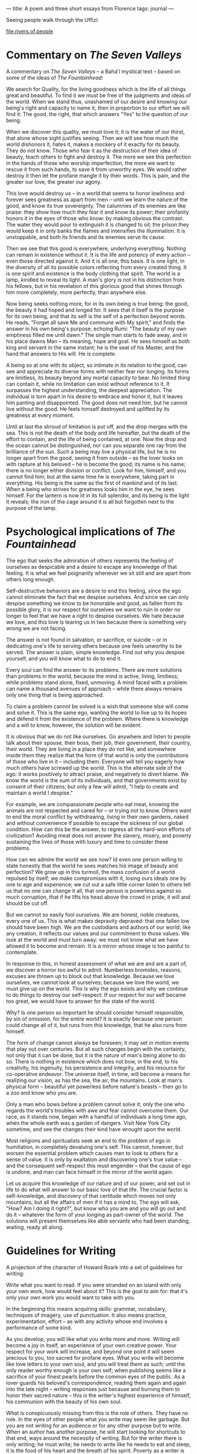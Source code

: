 :PROPERTIES:
:ID:       CF60ED62-03AE-4C2F-8613-C9EC40782CF5
:SLUG:     a-poem-and-three-short-essays-from-florence
:END:
---
title: A poem and three short essays from Florence
tags: journal
---

Seeing people walk through the Uffizi:

[[file:rivers.of.people]]

* Commentary on /The Seven Valleys/
:PROPERTIES:
:CUSTOM_ID: commentary-on-the-seven-valleys
:END:
A commentary on /The Seven Valleys/ -- a Bahá'í mystical text -- based
on some of the ideas of /The Fountainhead/:

We search for Quality, for the living goodness which is the life of all
things great and beautiful. To find it we must be free of the judgments
and ideas of the world. When we stand thus, unashamed of our desire and
knowing our being's right and capacity to name it, then in proportion to
our effort we will find it: The good, the right, that which answers
"Yes" to the question of our being.

When we discover this quality, we must love it; it is the water of our
thirst, that alone whose sight justifies seeing. Then we will see how
much the world dishonors it, hates it, makes a mockery of it exactly for
its beauty. They do not know. Those who fear it as the destruction of
their idea of beauty, teach others to fight and destroy it. The more we
see this perfection in the hands of those who worship imperfection, the
more we want to rescue it from such hands, to save it from unworthy
eyes. We would rather destroy it then let the profane mangle it by their
words. This is pain, and the greater our love, the greater our agony.

This love would destroy us -- in a world that seems to honor lowliness
and forever sees greatness as apart from men -- until we learn the
nature of the good, and know its true sovereignty. The calumnies of its
enemies are like praise: they show how much they fear it and know its
power; their profanity honors it in the eyes of those who know: by
making obvious the contrast. The water they would pour to extinguish it
is changed to oil; the prison they would keep it in only banks the
flames and intensifies the illumination. It is unstoppable, and both its
friends and its enemies serve its cause.

Then we see that this good is everywhere, underlying everything. Nothing
can remain in existence without it. It is the life and potency of every
action -- even those directed against it. And it is all one, this basis.
It is one light, in the diversity of all its possible colors reflecting
from every created thing. It is one spirit and existence is the body
clothing that spirit. The world is a lamp, kindled to reveal its light.
A man's glory is not in his distinction from his fellows, but in his
revelation of this glorious good that shines through him more
completely, more perfectly, than anywhere else.

Now being seeks nothing more, for in its own being is true being: the
good, the beauty it had hoped and longed for. It sees that it itself is
the purpose for its own being, and that its self is the self of a
perfection beyond words. He reads, "Forget all save Me and commune with
My spirit," and finds the answer in his own being's purpose, echoing
Rumi: "The beauty of my own emptiness filled me until dawn." The single
man starts to fade away, and in his place dawns Man -- its meaning, hope
and goal. He sees himself as both king and servant in the same instant;
he is the seat of his Master, and the hand that answers to His will. He
is complete.

A being so at one with its object, so intimate in its relation to the
good, can see and appreciate its diverse forms with neither fear nor
longing. Its forms are limitless, its beauty beyond any mortal capacity
to bear. No limited thing can contain it, while no limitation can exist
without reference to it. It surpasses the highest understanding, the
deepest appreciation. The individual is torn apart in his desire to
embrace and honor it, but it leaves him panting and disappointed. The
good does not need him, but he cannot live without the good. He feels
himself destroyed and uplifted by its greatness at every moment.

Until at last the shroud of limitation is put off, and the drop merges
with the sea. This is not the death of the body and life hereafter, but
the death of the effort to contain, and the life of being contained, at
one. Now the drop and the ocean cannot be distinguished, nor can you
separate one ray from the brilliance of the sun. Such a being may live a
physical life, but he is no longer apart from the good, seeing it from
outside -- as the lover looks on with rapture at his beloved -- he is
become the good; its name is his name; there is no longer either
division or conflict. Look for him, himself, and you cannot find him;
but at the same time he is everywhere, taking part in everything. His
being is the same as the first of mankind and of its last. When a being
who strives for greatness looks him in the eye, he sees himself. For the
lantern is now lit in its full splendor, and its being is the light it
reveals; the iron of the cage around it is all but forgotten next to the
purpose of the lamp.

* Psychological implications of /The Fountainhead/
:PROPERTIES:
:CUSTOM_ID: psychological-implications-of-the-fountainhead
:END:
The ego that seeks the admiration of others represents the feeling of
ourselves as despicable and a desire to escape any knowledge of that
feeling. It is what we feel poignantly whenever we sit still and are
apart from others long enough.

Self-destructive behaviors are a desire to end this feeling, since the
ego cannot eliminate the fact that we despise ourselves. And since we
can only despise something we know to be honorable and good, as fallen
from its possible glory, it is our respect for ourselves we want to ruin
in order no longer to feel that we have a right to despise ourselves. We
hate because we love, and this love is tearing us in two because there
is something very wrong we are not facing.

The answer is not found in salvation, or sacrifice, or suicide -- or in
dedicating one's life to serving others because one feels unworthy to be
served. The answer is plain, simple knowledge. Find out why you despise
yourself, and you will know what to do to end it.

Every soul can find the answer to its problems. There are more solutions
than problems in the world, because the mind is active, living,
limitless; while problems stand alone, fixed, unmoving. A mind faced
with a problem can name a thousand avenues of approach -- while there
always remains only one thing that is being approached.

To claim a problem cannot be solved is a wish that someone else will
come and solve it. This is the same ego, wanting the world to live up to
its hopes and defend it from the existence of the problem. Where there
is knowledge and a will to know, however, the solution will be evident.

It is obvious that we do not like ourselves. Go anywhere and listen to
people talk about their spouse, their boss, their job, their government,
their country, their world. They are living in a place they do not like,
and somewhere inside them they realize that the form of that world is
only the contributions of those who live in it -- including them.
Everyone will tell you eagerly how much others have screwed up the
world. This is the alternate side of the ego: it works positively to
attract praise, and negatively to divert blame. We know the world is the
sum of its individuals, and that governments exist by consent of their
citizens; but only a few will admit, "I help to create and maintain a
world I despise."

For example, we are compassionate people who eat meat, knowing the
animals are not respected and cared for -- or trying not to know. Others
want to end the moral conflict by withdrawing, living in their own
gardens, naked and without convenience if possible to escape the
sickness of our global condition. How can this be the answer, to regress
all the hard-won efforts of civilization? Avoiding meat does not answer
the slavery, misery, and poverty sustaining the lives of those with
luxury and time to consider these problems.

How can we admire the world we see now? Id even one person willing to
state honestly that the world he sees matches his image of beauty and
perfection? We grow up in this turmoil, the mass confusion of a world
repulsed by itself; we make compromises with it, losing ours ideals one
by one to age and experience; we cut out a safe little corner listen to
others tell us that no one can change it all, that one person is
powerless against so much corruption, that if he lifts his head above
the crowd in pride, it will and should be cut off.

But we cannot so easily fool ourselves. We are honest, noble creatures,
every one of us. This is what makes depravity depraved: that one fallen
low should have been high. We are the custodians and authors of our
world; like any creation, it reflects our values and our commitment to
those values. We look at the world and must turn away: we must not know
what we have allowed it to become and remain. It is a mirror whose image
is too painful to contemplate.

In response to this, in honest assessment of what we are and are a part
of, we discover a horror too awful to admit. Numberless bromides,
reasons, excuses are thrown up to block out that knowledge. Because we
love ourselves, we cannot look at ourselves; because we love the world,
we must give up on the world. This is why the ego exists and why we
continue to do things to destroy our self-respect: If our respect for
our self became too great, we would have to answer for the state of the
world.

Why? Is one person so important he should consider himself responsible,
by sin of omission, for the entire world? It is exactly because one
person could change all of it, but runs from this knowledge, that he
also runs from himself.

The form of change cannot always be foreseen; it may set in motion
events that play out over centuries. But all such changes begin with the
certainty, not only that it can be done, but it is the nature of man's
being alone to do so. There is nothing in existence which does not bow,
in the end, to his creativity, his ingenuity, his persistence and
integrity, and his resource for co-operative endeavor. The universe
itself, in time, will become a means for realizing our vision, as has
the sea, the air, the mountains. Look at man's physical form --
beautiful yet powerless before nature's beasts -- then go to a zoo and
know who you are.

Only a man who bows before a problem cannot solve it; only the one who
regards the world's troubles with awe and fear cannot overcome them. Our
race, as it stands now, began with a handful of individuals a long time
ago, when the whole earth was a garden of dangers. Visit New York City
sometime, and see the changes their kind have wrought upon the world.

Most religions and spiritualists seek an end to the problem of ego in
humiliation, in completely devaluing one's self. This cannot, however,
but worsen the essential problem which causes men to look to others for
a sense of value. It is only by exaltation and discovering one's true
value -- and the consequent self-respect this must engender -- that the
cause of ego is undone, and man can face himself in the mirror of the
world again.

Let us acquire this knowledge of our nature and of our power, and set
out in life to do what will answer to our basic love of that life. The
crucial factor is self-knowledge, and discovery of that certitude which
moves not only mountains, but all the affairs of men if it has a mind
to. The ego will ask, "How? Am I doing it right?", but know who you are
and you will go out and do it -- whatever the form of your longing as
part-owner of the world. The solutions will present themselves like able
servants who had been standing, waiting, ready all along.

* Guidelines for Writing
:PROPERTIES:
:CUSTOM_ID: guidelines-for-writing
:END:
A projection of the character of Howard Roark into a set of guidelines
for writing:

Write what you want to read. If you were stranded on an island with only
your own work, how would feel about it? This is the goal to aim for:
that it's only your own work you would want to take with you.

In the beginning this means acquiring skills: grammar, vocabulary,
techniques of imagery, use of punctuation. It also means practice,
experimentation, effort -- as with any activity whose end involves a
performance of some kind.

As you develop, you will like what you write more and more. Writing will
become a joy in itself, an experience of your own creative power. Your
respect for your work will increase, and beyond one point it will seem
precious to you, too sacred for profane eyes. What you write will become
like love letters to your own soul, and you will treat them as such;
until the only reader worthy enough is your own self; when publishing
seems like a sacrifice of your finest pearls before the common eyes of
the public. As a lover guards his beloved's correspondence, reading them
again and again into the late night -- writing responses just because
and burning them to honor their sacred nature -- this is the writer's
highest experience of himself, his communion with the beauty of his own
soul.

What is conspicuously missing from this is the role of others. They have
no role. In the eyes of other people what you write may seem like
garbage. But you are not writing for an audience or for any other
purpose but to write. When an author has another purpose, he will start
looking for shortcuts to that end, ways around the necessity of writing.
But for the writer there is only writing; he must write; he needs to
write like he needs to eat and sleep, it is the food of his heart and
the breath of his spirit. Poverty as a writer is wealth to him, and
riches without, no life at all.

Perhaps, when the world offers its response to his words, you will find
him writing his future works on sand, or water, seated next to a
crackling fire that feeds on paper. He writes, not in reference to the
world, but to his own knowledge of whether that sublime quality he seeks
is present or not. His pen is a lighthouse, and his being, a barge on
troubled seas seeking land. What he writes is his gateway to heaven --
and he writes only to discover that door.

Such an act needs nor wants any explanation. It stands on its own,
complete in what it is. If people ask if you are a writer, hand them
what you've written, giving and expecting no words in return. Writing is
an act, not a title; it is the spirit, not the body. Everyone knows if a
body is dead or not in the first instant; a writer knows as surely
whether his work has anything to do with writing or not.

It may seem a lonely existence -- but how can it be? He has writing for
a companion! The very quality that makes for the truest, most satisfying
friendships, is the quality he summons by the movements of his pen or
the pounding of keys.

The harder part is not writing for yourself, but knowing what you truly
want apart from what others have told you to want. The two can seem
indistinguishable. If you like something, and never consider how much
someone else would like it -- if you haven't time for such thoughts in
the midst of your rapture -- this is a good sign.

If at the end there is no joy, if it does not make you feel the
happiness of a creative being creating, this is also good to know. Your
artform lies elsewhere. The first role of education should be to help
you find it; the second should be to give you the skill to explore it to
the utmost.

The function of the soul is to love, and it can only love the highest,
the greatest -- in everyone and everything. What you do in writing is to
exercise your capacity for that love and use your mind and faculties to
create what is deserving of such love. It is a matter of life and death
-- of the soul. This is what it means to live for the sake of your soul.
It is only by your deepest, your truest, your purest desire, that you
will learn the nature and quality of your soul's highest love: itself.
Writing is an act of conjuration; the recitation of it is a spell of the
highest power. And when you read another's work of this quality, you
will recognize yourself it. It is not a recognition of the self that
writes: but of the Self revealed by such writing.

This is why it is paramount to write only what you want to read. Forget
all else and commune with that spirit whose presence is the life of all
true effort. Then you will no longer need advice of any kind.
